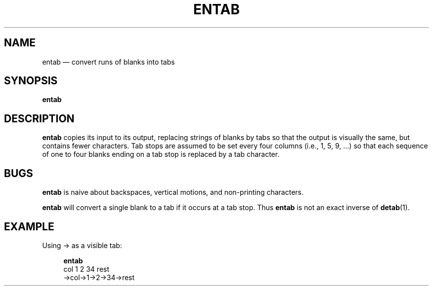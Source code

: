 .\" ============================================================================
.TH ENTAB 1
.\" ============================================================================
.SH NAME
entab \(em convert runs of blanks into tabs
.\" ============================================================================
.SH SYNOPSIS
.B entab
.\" ============================================================================
.SH DESCRIPTION
.B entab
copies its input to its output, replacing strings of blanks by tabs so that the
output is visually the same, but contains fewer characters.
Tab stops are assumed to be set every four columns (i.e., 1, 5, 9, ...) so that
each sequence of one to four blanks ending on a tab stop is replaced by a tab
character.
.\" ============================================================================
.SH BUGS
.B entab
is naive about backspaces, vertical motions, and non-printing characters.
.PP
.B  entab
will convert a single blank to a tab if it occurs at a tab stop.
Thus
.B entab
is not an exact inverse of
.BR detab (1).
.\" ============================================================================
.SH EXAMPLE
Using \(-> as a visible tab:
.RS 4
.nf

.B entab
.B
    col 1   2   34  rest
\(->col\(->1\(->2\(->34\(->rest
.fi
.RE
.\" ============================================================================
